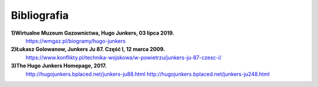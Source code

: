 **Bibliografia**
==================

**1)Wirtualne Muzeum Gazownictwa, Hugo Junkers, 03 lipca 2019.**
 https://wmgaz.pl/biogramy/hugo-junkers

**2)Łukasz Golowanow, Junkers Ju 87. Część I, 12 marca 2009.**
 https://www.konflikty.pl/technika-wojskowa/w-powietrzu/junkers-ju-87-czesc-i/

**3)The Hugo Junkers Homepage, 2017.**
 http://hugojunkers.bplaced.net/junkers-ju88.html                  
 http://hugojunkers.bplaced.net/junkers-ju248.html

